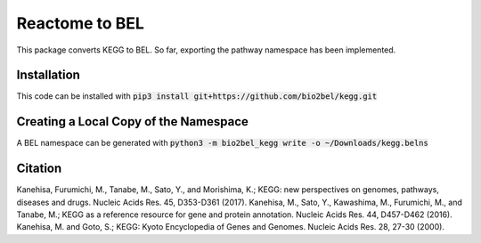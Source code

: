 Reactome to BEL
===============
This package converts KEGG to BEL. So far, exporting the pathway namespace has been implemented.

Installation
------------
This code can be installed with :code:`pip3 install git+https://github.com/bio2bel/kegg.git`

Creating a Local Copy of the Namespace
--------------------------------------
A BEL namespace can be generated with :code:`python3 -m bio2bel_kegg write -o ~/Downloads/kegg.belns`


Citation
--------

Kanehisa, Furumichi, M., Tanabe, M., Sato, Y., and Morishima, K.; KEGG: new perspectives on genomes, pathways, diseases and drugs. Nucleic Acids Res. 45, D353-D361 (2017).
Kanehisa, M., Sato, Y., Kawashima, M., Furumichi, M., and Tanabe, M.; KEGG as a reference resource for gene and protein annotation. Nucleic Acids Res. 44, D457-D462 (2016).
Kanehisa, M. and Goto, S.; KEGG: Kyoto Encyclopedia of Genes and Genomes. Nucleic Acids Res. 28, 27-30 (2000).



